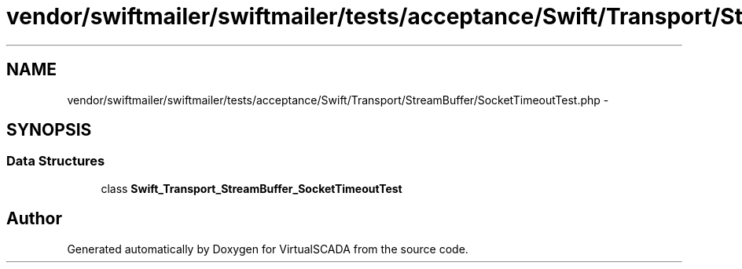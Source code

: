 .TH "vendor/swiftmailer/swiftmailer/tests/acceptance/Swift/Transport/StreamBuffer/SocketTimeoutTest.php" 3 "Tue Apr 14 2015" "Version 1.0" "VirtualSCADA" \" -*- nroff -*-
.ad l
.nh
.SH NAME
vendor/swiftmailer/swiftmailer/tests/acceptance/Swift/Transport/StreamBuffer/SocketTimeoutTest.php \- 
.SH SYNOPSIS
.br
.PP
.SS "Data Structures"

.in +1c
.ti -1c
.RI "class \fBSwift_Transport_StreamBuffer_SocketTimeoutTest\fP"
.br
.in -1c
.SH "Author"
.PP 
Generated automatically by Doxygen for VirtualSCADA from the source code\&.
